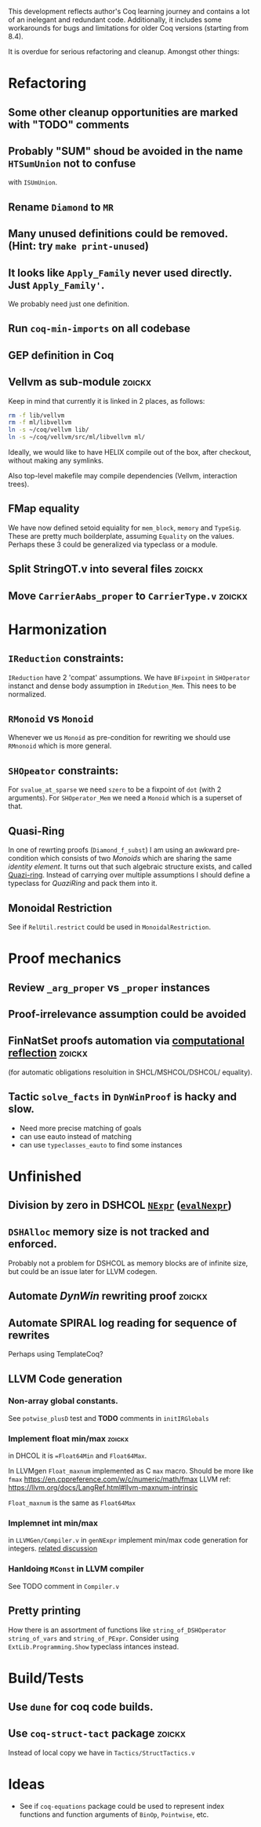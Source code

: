 
This development reflects author's Coq learning journey and contains a
lot of an inelegant and redundant code. Additionally, it includes some
workarounds for bugs and limitations for older Coq versions (starting
from 8.4).

It is overdue for serious refactoring and cleanup. Amongst other things:

* Refactoring
** Some other cleanup opportunities are marked with "TODO" comments
** Probably "SUM" shoud be avoided in the name =HTSumUnion= not to confuse
  with =ISUmUnion=.
** Rename =Diamond= to =MR=
** Many unused definitions could be removed. (Hint: try =make print-unused=)
** It looks like =Apply_Family= never used directly. Just =Apply_Family'=.
   We probably need just one definition.
** Run =coq-min-imports= on all codebase
** GEP definition in Coq
** Vellvm as sub-module                                              :zoickx:
   Keep in mind that currently it is linked in 2 places, as follows:
   
   #+BEGIN_SRC sh
   rm -f lib/vellvm
   rm -f ml/libvellvm
   ln -s ~/coq/vellvm lib/
   ln -s ~/coq/vellvm/src/ml/libvellvm ml/
   #+END_SRC

   Ideally, we would like to have HELIX compile out of the box, after
   checkout, without making any symlinks.
   
   Also top-level makefile may compile dependencies (Vellvm, interaction trees).
** FMap equality
   We have now defined setoid equiality for =mem_block=, =memory= and =TypeSig=. 
   These are pretty much boilderplate, assuming =Equality= on the values. Perhaps
   these 3 could be generalized via typeclass or a module.
** Split StringOT.v into several files                               :zoickx:
** Move =CarrierAabs_proper= to =CarrierType.v=                          :zoickx:
* Harmonization
** =IReduction= constraints:
  =IReduction= have 2 'compat' assumptions. We have =BFixpoint= in
  =SHOperator= instanct and dense body assumption in =IRedution_Mem=.
  This nees to be normalized.
** =RMonoid= vs =Monoid= 
   Whenever we us =Monoid= as pre-condition for rewriting we should use
   =RMnonoid= which is more general.
** =SHOpeator= constraints:
  For =svalue_at_sparse= we need =szero= to be a fixpoint of =dot=
  (with 2 arguments). For =SHOperator_Mem= we need a =Monoid= which is
  a superset of that. 
** Quasi-Ring
   In one of rewrting proofs (=Diamond_f_subst=) I am using an awkward
   pre-condition which consists of two /Monoids/ which are sharing
   the same /identity element/. It turns out that such algebraic
   structure exists, and called [[https://argumatronic.com/posts/2019-06-21-algebra-cheatsheet.html#ring-like-structures][Quazi-ring]]. Instead of carrying over
   multiple assumptions I should define a typeclass for /QuaziRing/
   and pack them into it.
** Monoidal Restriction
   See if =RelUtil.restrict= could be used in =MonoidalRestriction=.
* Proof mechanics
** Review =_arg_proper= vs =_proper= instances
** Proof-irrelevance assumption could be avoided
** FinNatSet proofs automation via [[https://gmalecha.github.io/reflections/2017/speeding-up-proofs-with-computational-reflection][computational reflection]]          :zoickx:
   (for automatic obligations resoluition in SHCL/MSHCOL/DSHCOL/
   equality).
** Tactic =solve_facts= in =DynWinProof= is hacky and slow.
   - Need more precise matching of goals
   - can use eauto instead of matching
   - can use =typeclasses_eauto= to find some instances
* Unfinished
** Division by zero in DSHCOL [[file:coq/DSigmaHCOL/DSigmaHCOL.v::33][=NExpr=]] ([[file:coq/DSigmaHCOL/DSigmaHCOLEval.v::61][=evalNexpr=]])
** =DSHAlloc= memory size is not tracked and enforced. 
   Probably not a problem for DSHCOL as memory blocks are of infinite
   size, but could be an issue later for LLVM codegen.
** Automate /DynWin/ rewriting proof                                 :zoickx:
** Automate SPIRAL log reading for sequence of rewrites
   Perhaps using TemplateCoq?
** LLVM Code generation
*** Non-array global constants. 
    See =potwise_plusD= test and *TODO* comments in =initIRGlobals=
*** Implement float min/max                                          :zoickx:
    in DHCOL it is ==Float64Min= and =Float64Max=.

    In LLVMgen =Float_maxnum= implemented as C =max= macro. Should be more
    like =fmax= https://en.cppreference.com/w/c/numeric/math/fmax
    LLVM ref: https://llvm.org/docs/LangRef.html#llvm-maxnum-intrinsic

    =Float_maxnum= is the same as =Float64Max=
*** Implemnet int min/max
    in =LLVMGen/Compiler.v= in =genNExpr= implement min/max code generation for integers.
    [[https://lists.llvm.org/pipermail/llvm-dev/2016-November/106868.html][related discussion]]
*** Hanldoing =MConst= in LLVM compiler
    See TODO comment in =Compiler.v=
** Pretty printing
   How there is an assortment of functions like =string_of_DSHOperator=
   =string_of_vars= and =string_of_PExpr=. Consider using
   =ExtLib.Programming.Show= typeclass intances instead.
* Build/Tests
** Use =dune= for coq code builds.
** Use =coq-struct-tact= package                                       :zoickx:
   Instead of local copy we have in =Tactics/StructTactics.v=
* Ideas
  - See if =coq-equations= package could be used to represent index
    functions and function arguments of =BinOp=, =Pointwise=, etc.

